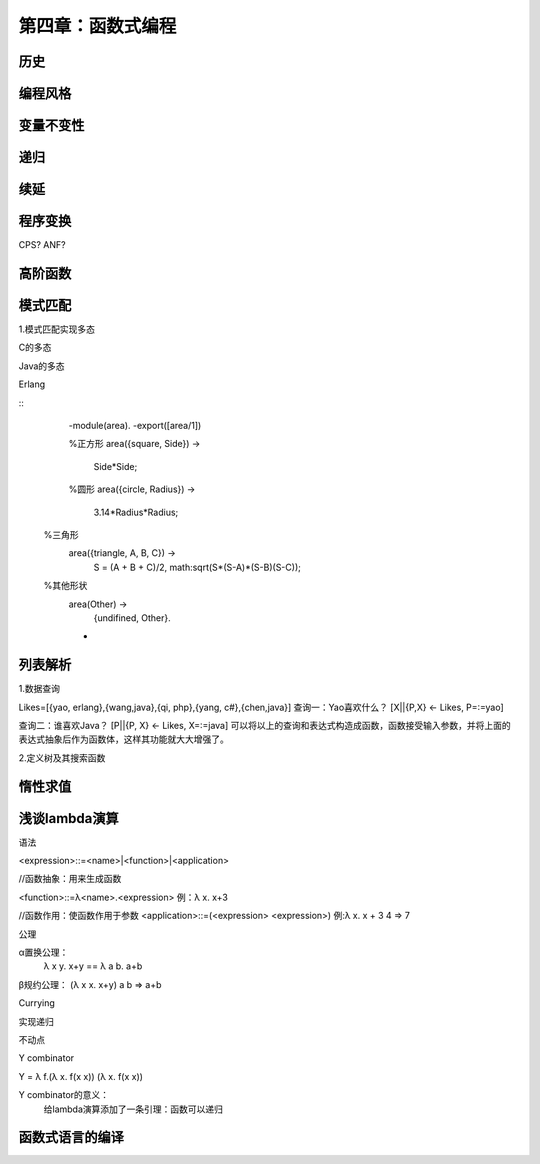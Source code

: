 第四章：函数式编程
=============================

历史
^^^^^^^

编程风格
^^^^^^^^^


变量不变性
^^^^^^^^^^

   

递归
^^^^^^^^^^^

续延
^^^^^^^^^^^

程序变换
^^^^^^^^^^^^^^
CPS?
ANF?


高阶函数
^^^^^^^^^^



模式匹配
^^^^^^^^^^^^^^^^^^^^^


1.模式匹配实现多态

C的多态

Java的多态

Erlang

::
    -module(area).
    -export([area/1])
    
    %正方形
    area({square, Side}) ->
       Side*Side;

    %圆形
    area({circle, Radius}) ->
      3.14*Radius*Radius;

   %三角形
    area({triangle, A, B, C}) ->
       S = (A + B + C)/2,
       math:sqrt(S*(S-A)*(S-B)(S-C));

   %其他形状
    area(Other) ->
       {undifined, Other}.




    -

列表解析
^^^^^^^^^^^^^^^


1.数据查询

Likes=[{yao, erlang},{wang,java},{qi, php},{yang, c#},{chen,java}]
查询一：Yao喜欢什么？
[X||{P,X} <- Likes,  P=:=yao]

查询二：谁喜欢Java？
[P||{P, X} <- Likes, X=:=java]
可以将以上的查询和表达式构造成函数，函数接受输入参数，并将上面的表达式抽象后作为函数体，这样其功能就大大增强了。

2.定义树及其搜索函数



惰性求值
^^^^^^^^^^




浅谈lambda演算
^^^^^^^^^^^^^^^^^^^

语法

<expression>::=<name>|<function>|<application>

//函数抽象：用来生成函数

<function>::=λ<name>.<expression>
例：λ x. x+3

//函数作用：使函数作用于参数
<application>::=(<expression> <expression>)
例:λ x. x + 3 4 => 7


公理

α置换公理：
 λ x y. x+y == λ a b. a+b

β规约公理：
(λ x x. x+y) a b => a+b


Currying





实现递归


不动点


Y combinator

Y = λ f.(λ x. f(x x)) (λ x. f(x x))


Y combinator的意义：
  给lambda演算添加了一条引理：函数可以递归



函数式语言的编译
^^^^^^^^^^^^^^^^^
